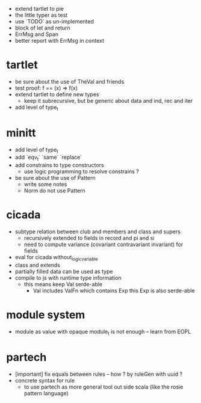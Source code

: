 - extend tartlet to pie
- the little typer as test
- use `TODO` as un-implemented
- block of let and return
- ErrMsg and Span
- better report with ErrMsg in context
* tartlet
- be sure about the use of TheVal and friends
- test proof: f == (x) => f(x)
- extend tartlet to define new types
  - keep it subrecursive, but be generic about data and ind, rec and iter
- add level of type_t
* minitt
- add level of type_t
- add `eqv_t` `same` `replace`
- add constrains to type constructors
  - use logic programming to resolve constrains ?
- be sure about the use of Pattern
  - write some notes
  - Norm do not use Pattern
* cicada
- subtype relation between club and members and class and supers
  - recursively extended to fields in record and pi and si
  - need to compute variance (covariant contravariant invariant) for fields
- eval for cicada without_logic_variable
- class and extends
- partially filled data can be used as type
- compile to js with runtime type information
  - this means keep Val serde-able
    - Val includes ValFn which contains Exp
      this Exp is also serde-able
* module system
- module as value with opaque module_t is not enough -- learn from EOPL
* partech
- [important] fix equals between rules -- how ? by ruleGen with uuid ?
- concrete syntax for rule
  - to use partech as more general tool out side scala
    (like the rosie pattern language)
